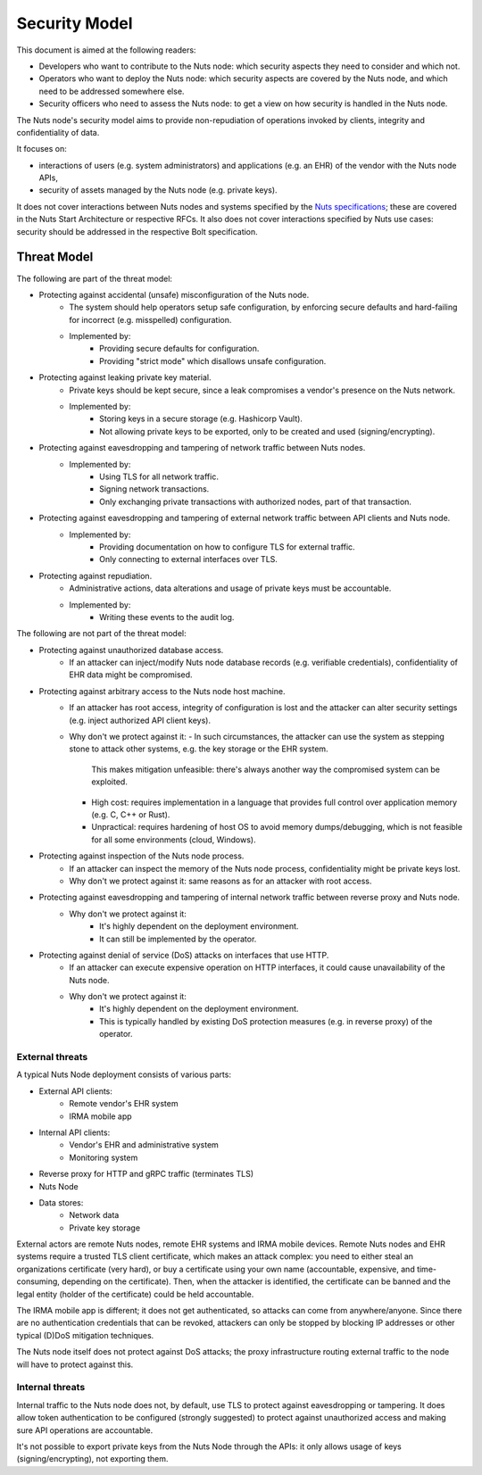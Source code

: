 .. _security-model:

Security Model
##############

This document is aimed at the following readers:

- Developers who want to contribute to the Nuts node: which security aspects they need to consider and which not.
- Operators who want to deploy the Nuts node: which security aspects are covered by the Nuts node, and which need to be addressed somewhere else.
- Security officers who need to assess the Nuts node: to get a view on how security is handled in the Nuts node.

The Nuts node's security model aims to provide non-repudiation of operations invoked by clients, integrity and confidentiality of data.

It focuses on:

- interactions of users (e.g. system administrators) and applications (e.g. an EHR) of the vendor with the Nuts node APIs,
- security of assets managed by the Nuts node (e.g. private keys).

It does not cover interactions between Nuts nodes and systems specified by the `Nuts specifications <https://nuts-foundation.gitbook.io/drafts/>`_;
these are covered in the Nuts Start Architecture or respective RFCs.
It also does not cover interactions specified by Nuts use cases: security should be addressed in the respective Bolt specification.

Threat Model
************

The following are part of the threat model:

- Protecting against accidental (unsafe) misconfiguration of the Nuts node.
   - The system should help operators setup safe configuration, by enforcing secure defaults and hard-failing for incorrect (e.g. misspelled) configuration.
   - Implemented by:
      - Providing secure defaults for configuration.
      - Providing "strict mode" which disallows unsafe configuration.
- Protecting against leaking private key material.
   - Private keys should be kept secure, since a leak compromises a vendor's presence on the Nuts network.
   - Implemented by:
      - Storing keys in a secure storage (e.g. Hashicorp Vault).
      - Not allowing private keys to be exported, only to be created and used (signing/encrypting).
- Protecting against eavesdropping and tampering of network traffic between Nuts nodes.
   - Implemented by:
      - Using TLS for all network traffic.
      - Signing network transactions.
      - Only exchanging private transactions with authorized nodes, part of that transaction.
- Protecting against eavesdropping and tampering of external network traffic between API clients and Nuts node.
   - Implemented by:
      - Providing documentation on how to configure TLS for external traffic.
      - Only connecting to external interfaces over TLS.
- Protecting against repudiation.
   - Administrative actions, data alterations and usage of private keys must be accountable.
   - Implemented by:
      - Writing these events to the audit log.

The following are not part of the threat model:

- Protecting against unauthorized database access.
   - If an attacker can inject/modify Nuts node database records (e.g. verifiable credentials), confidentiality of EHR data might be compromised.
- Protecting against arbitrary access to the Nuts node host machine.
   - If an attacker has root access, integrity of configuration is lost and the attacker can alter security settings (e.g. inject authorized API client keys).
   - Why don't we protect against it:
     - In such circumstances, the attacker can use the system as stepping stone to attack other systems, e.g. the key storage or the EHR system.
       This makes mitigation unfeasible: there's always another way the compromised system can be exploited.
     - High cost: requires implementation in a language that provides full control over application memory (e.g. C, C++ or Rust).
     - Unpractical: requires hardening of host OS to avoid memory dumps/debugging, which is not feasible for all some environments (cloud, Windows).
- Protecting against inspection of the Nuts node process.
   - If an attacker can inspect the memory of the Nuts node process, confidentiality might be private keys lost.
   - Why don't we protect against it: same reasons as for an attacker with root access.
- Protecting against eavesdropping and tampering of internal network traffic between reverse proxy and Nuts node.
   - Why don't we protect against it:
      - It's highly dependent on the deployment environment.
      - It can still be implemented by the operator.
- Protecting against denial of service (DoS) attacks on interfaces that use HTTP.
   - If an attacker can execute expensive operation on HTTP interfaces, it could cause unavailability of the Nuts node.
   - Why don't we protect against it:
      - It's highly dependent on the deployment environment.
      - This is typically handled by existing DoS protection measures (e.g. in reverse proxy) of the operator.

External threats
^^^^^^^^^^^^^^^^

A typical Nuts Node deployment consists of various parts:

- External API clients:
   - Remote vendor's EHR system
   - IRMA mobile app
- Internal API clients:
   - Vendor's EHR and administrative system
   - Monitoring system
- Reverse proxy for HTTP and gRPC traffic (terminates TLS)
- Nuts Node
- Data stores:
   - Network data
   - Private key storage

External actors are remote Nuts nodes, remote EHR systems and IRMA mobile devices.
Remote Nuts nodes and EHR systems require a trusted TLS client certificate,
which makes an attack complex: you need to either steal an organizations certificate (very hard),
or buy a certificate using your own name (accountable, expensive, and time-consuming, depending on the certificate).
Then, when the attacker is identified, the certificate can be banned and the legal entity (holder of the certificate) could be held accountable.

The IRMA mobile app is different; it does not get authenticated, so attacks can come from anywhere/anyone.
Since there are no authentication credentials that can be revoked, attackers can only be stopped by blocking IP addresses or other typical (D)DoS mitigation techniques.

The Nuts node itself does not protect against DoS attacks; the proxy infrastructure routing external traffic to the node will have to protect against this.

Internal threats
^^^^^^^^^^^^^^^^

Internal traffic to the Nuts node does not, by default, use TLS to protect against eavesdropping or tampering.
It does allow token authentication to be configured (strongly suggested) to protect against unauthorized access and making sure API operations are accountable.

It's not possible to export private keys from the Nuts Node through the APIs: it only allows usage of keys (signing/encrypting), not exporting them.

